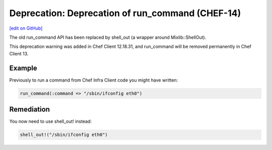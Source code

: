 =====================================================
Deprecation: Deprecation of run_command (CHEF-14)
=====================================================
`[edit on GitHub] <https://github.com/chef/chef-web-docs/blob/master/chef_master/source/deprecations_run_command.rst>`__

.. meta::
    :robots: noindex

The old run_command API has been replaced by shell_out (a wrapper around Mixlib::ShellOut).

This deprecation warning was added in Chef Client 12.18.31, and run_command will be removed permanently in Chef Client 13.

Example
=====================================================

Previously to run a command from Chef Infra Client code you might have written:

.. code-block:: ruby

  run_command(:command => "/sbin/ifconfig eth0")

Remediation
=====================================================

You now need to use shell_out! instead:

.. code-block:: ruby

  shell_out!("/sbin/ifconfig eth0")
